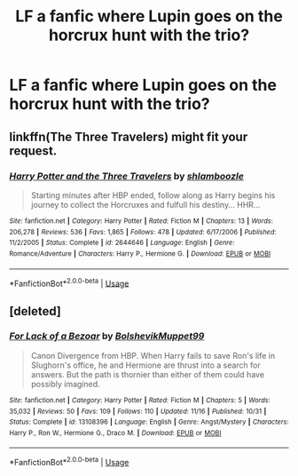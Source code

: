 #+TITLE: LF a fanfic where Lupin goes on the horcrux hunt with the trio?

* LF a fanfic where Lupin goes on the horcrux hunt with the trio?
:PROPERTIES:
:Author: miawilson95
:Score: 1
:DateUnix: 1544432747.0
:DateShort: 2018-Dec-10
:FlairText: Request
:END:

** linkffn(The Three Travelers) might fit your request.
:PROPERTIES:
:Author: iambeeblack
:Score: 1
:DateUnix: 1544469216.0
:DateShort: 2018-Dec-10
:END:

*** [[https://www.fanfiction.net/s/2644646/1/][*/Harry Potter and the Three Travelers/*]] by [[https://www.fanfiction.net/u/922665/shlamboozle][/shlamboozle/]]

#+begin_quote
  Starting minutes after HBP ended, follow along as Harry begins his journey to collect the Horcruxes and fulfull his destiny... HHR...
#+end_quote

^{/Site/:} ^{fanfiction.net} ^{*|*} ^{/Category/:} ^{Harry} ^{Potter} ^{*|*} ^{/Rated/:} ^{Fiction} ^{M} ^{*|*} ^{/Chapters/:} ^{13} ^{*|*} ^{/Words/:} ^{206,278} ^{*|*} ^{/Reviews/:} ^{536} ^{*|*} ^{/Favs/:} ^{1,865} ^{*|*} ^{/Follows/:} ^{478} ^{*|*} ^{/Updated/:} ^{6/17/2006} ^{*|*} ^{/Published/:} ^{11/2/2005} ^{*|*} ^{/Status/:} ^{Complete} ^{*|*} ^{/id/:} ^{2644646} ^{*|*} ^{/Language/:} ^{English} ^{*|*} ^{/Genre/:} ^{Romance/Adventure} ^{*|*} ^{/Characters/:} ^{Harry} ^{P.,} ^{Hermione} ^{G.} ^{*|*} ^{/Download/:} ^{[[http://www.ff2ebook.com/old/ffn-bot/index.php?id=2644646&source=ff&filetype=epub][EPUB]]} ^{or} ^{[[http://www.ff2ebook.com/old/ffn-bot/index.php?id=2644646&source=ff&filetype=mobi][MOBI]]}

--------------

*FanfictionBot*^{2.0.0-beta} | [[https://github.com/tusing/reddit-ffn-bot/wiki/Usage][Usage]]
:PROPERTIES:
:Author: FanfictionBot
:Score: 1
:DateUnix: 1544469233.0
:DateShort: 2018-Dec-10
:END:


** [deleted]
:PROPERTIES:
:Score: 1
:DateUnix: 1544538669.0
:DateShort: 2018-Dec-11
:END:

*** [[https://www.fanfiction.net/s/13108396/1/][*/For Lack of a Bezoar/*]] by [[https://www.fanfiction.net/u/10461539/BolshevikMuppet99][/BolshevikMuppet99/]]

#+begin_quote
  Canon Divergence from HBP. When Harry fails to save Ron's life in Slughorn's office, he and Hermione are thrust into a search for answers. But the path is thornier than either of them could have possibly imagined.
#+end_quote

^{/Site/:} ^{fanfiction.net} ^{*|*} ^{/Category/:} ^{Harry} ^{Potter} ^{*|*} ^{/Rated/:} ^{Fiction} ^{M} ^{*|*} ^{/Chapters/:} ^{5} ^{*|*} ^{/Words/:} ^{35,032} ^{*|*} ^{/Reviews/:} ^{50} ^{*|*} ^{/Favs/:} ^{109} ^{*|*} ^{/Follows/:} ^{110} ^{*|*} ^{/Updated/:} ^{11/16} ^{*|*} ^{/Published/:} ^{10/31} ^{*|*} ^{/Status/:} ^{Complete} ^{*|*} ^{/id/:} ^{13108396} ^{*|*} ^{/Language/:} ^{English} ^{*|*} ^{/Genre/:} ^{Angst/Mystery} ^{*|*} ^{/Characters/:} ^{Harry} ^{P.,} ^{Ron} ^{W.,} ^{Hermione} ^{G.,} ^{Draco} ^{M.} ^{*|*} ^{/Download/:} ^{[[http://www.ff2ebook.com/old/ffn-bot/index.php?id=13108396&source=ff&filetype=epub][EPUB]]} ^{or} ^{[[http://www.ff2ebook.com/old/ffn-bot/index.php?id=13108396&source=ff&filetype=mobi][MOBI]]}

--------------

*FanfictionBot*^{2.0.0-beta} | [[https://github.com/tusing/reddit-ffn-bot/wiki/Usage][Usage]]
:PROPERTIES:
:Author: FanfictionBot
:Score: 2
:DateUnix: 1544538681.0
:DateShort: 2018-Dec-11
:END:
